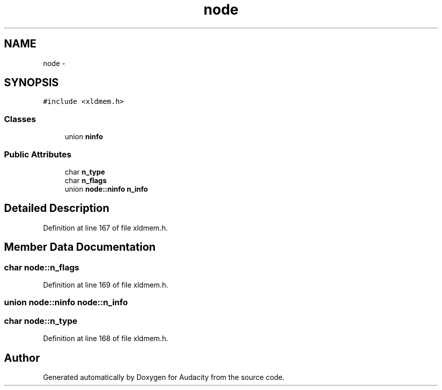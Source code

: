 .TH "node" 3 "Thu Apr 28 2016" "Audacity" \" -*- nroff -*-
.ad l
.nh
.SH NAME
node \- 
.SH SYNOPSIS
.br
.PP
.PP
\fC#include <xldmem\&.h>\fP
.SS "Classes"

.in +1c
.ti -1c
.RI "union \fBninfo\fP"
.br
.in -1c
.SS "Public Attributes"

.in +1c
.ti -1c
.RI "char \fBn_type\fP"
.br
.ti -1c
.RI "char \fBn_flags\fP"
.br
.ti -1c
.RI "union \fBnode::ninfo\fP \fBn_info\fP"
.br
.in -1c
.SH "Detailed Description"
.PP 
Definition at line 167 of file xldmem\&.h\&.
.SH "Member Data Documentation"
.PP 
.SS "char node::n_flags"

.PP
Definition at line 169 of file xldmem\&.h\&.
.SS "union \fBnode::ninfo\fP  node::n_info"

.SS "char node::n_type"

.PP
Definition at line 168 of file xldmem\&.h\&.

.SH "Author"
.PP 
Generated automatically by Doxygen for Audacity from the source code\&.

